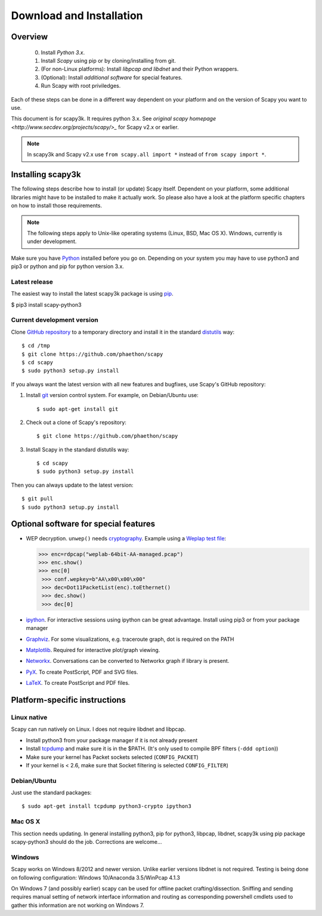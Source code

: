 .. highlight:: sh

*************************
Download and Installation
*************************

Overview
========

 0. Install *Python 3.x*.
 1. Install *Scapy* using pip or by cloning/installing from git.
 2. (For non-Linux platforms): Install *libpcap and libdnet* and their Python wrappers.
 3. (Optional): Install *additional software* for special features.
 4. Run Scapy with root priviledges.
 
Each of these steps can be done in a different way dependent on your platform and on the version of Scapy you want to use. 

This document is for scapy3k. It requires python 3.x. See `original scapy homepage <http://www.secdev.org/projects/scapy/>_` for Scapy v2.x or earlier.

.. note::

   In scapy3k and Scapy v2.x use ``from scapy.all import *`` instead of ``from scapy import *``.


Installing scapy3k
=====================

The following steps describe how to install (or update) Scapy itself.
Dependent on your platform, some additional libraries might have to be installed to make it actually work. 
So please also have a look at the platform specific chapters on how to install those requirements.

.. note::

   The following steps apply to Unix-like operating systems (Linux, BSD, Mac OS X). 
   Windows, currently is under development.

Make sure you have `Python <https://www.python.org/>`_ installed before you go on. Depending on your system you may have to use python3 and pip3 or python and pip for python version 3.x.

Latest release
--------------

The easiest way to install the latest scapy3k package is using `pip <https://pip.pypa.io/en/stable/>`_.

$ pip3 install scapy-python3
 
Current development version
----------------------------

Clone `GitHub repository <http://github.com/phaethon/scapy>`_ to a temporary directory and install it in the standard `distutils <http://docs.python.org/inst/inst.html>`_ way::

$ cd /tmp
$ git clone https://github.com/phaethon/scapy 
$ cd scapy
$ sudo python3 setup.py install

.. index::
   single: git, repository

If you always want the latest version with all new features and bugfixes, use Scapy's GitHub repository:

1. Install `git <https://git-scm.com/>`_ version control system. For example, on Debian/Ubuntu use::

      $ sudo apt-get install git

2. Check out a clone of Scapy's repository::
    
   $ git clone https://github.com/phaethon/scapy
    
3. Install Scapy in the standard distutils way:: 
    
   $ cd scapy
   $ sudo python3 setup.py install
    
Then you can always update to the latest version::

$ git pull
$ sudo python3 setup.py install
 

Optional software for special features
======================================

* WEP decryption. ``unwep()`` needs `cryptography <https://cryptography.io>`_. Example using a `Weplap test file <http://weplab.sourceforge.net/caps/weplab-64bit-AA-managed.pcap>`_:

  .. code-block:: python

     >>> enc=rdpcap("weplab-64bit-AA-managed.pcap")
     >>> enc.show()
     >>> enc[0]
      >>> conf.wepkey=b"AA\x00\x00\x00"
      >>> dec=Dot11PacketList(enc).toEthernet()
      >>> dec.show()
      >>> dec[0]

* `ipython <http://ipython.org/>`_. For interactive sessions using ipython can be great advantage. Install using pip3 or from your package manager

* `Graphviz <http://graphviz.org/>`_. For some visualizations, e.g. traceroute graph, dot is required on the PATH

* `Matplotlib <http://matplotlib.org/>`_. Required for interactive plot/graph viewing.

* `Networkx <https://networkx.github.io/>`_. Conversations can be converted to Networkx graph if library is present.

* `PyX <http://pyx.sourceforge.net/>`_. To create PostScript, PDF and SVG files.

* `LaTeX <http://www.latex-project.org/>`_. To create PostScript and PDF files.

Platform-specific instructions
==============================

Linux native
------------

Scapy can run natively on Linux. I does not require libdnet and libpcap.

* Install python3 from your package manager if it is not already present
* Install `tcpdump <http://www.tcpdump.org>`_ and make sure it is in the $PATH. (It's only used to compile BPF filters (``-ddd option``))
* Make sure your kernel has Packet sockets selected (``CONFIG_PACKET``)
* If your kernel is < 2.6, make sure that Socket filtering is selected ``CONFIG_FILTER``) 

Debian/Ubuntu
-------------

Just use the standard packages::

$ sudo apt-get install tcpdump python3-crypto ipython3


Mac OS X
--------

This section needs updating. In general installing python3, pip for python3, libpcap, libdnet, scapy3k using pip package scapy-python3 should do the job. Corrections are welcome...


Windows
-------

Scapy works on Windows 8/2012 and newer version. Unlike earlier versions libdnet is not required. Testing is being done on following configuration: Windows 10/Anaconda 3.5/WinPcap 4.1.3
 
On Windows 7 (and possibly earlier) scapy can be used for offline packet crafting/dissection. Sniffing and sending requires manual setting of network interface information and routing as corresponding powershell cmdlets used to gather this information are not working on Windows 7.
